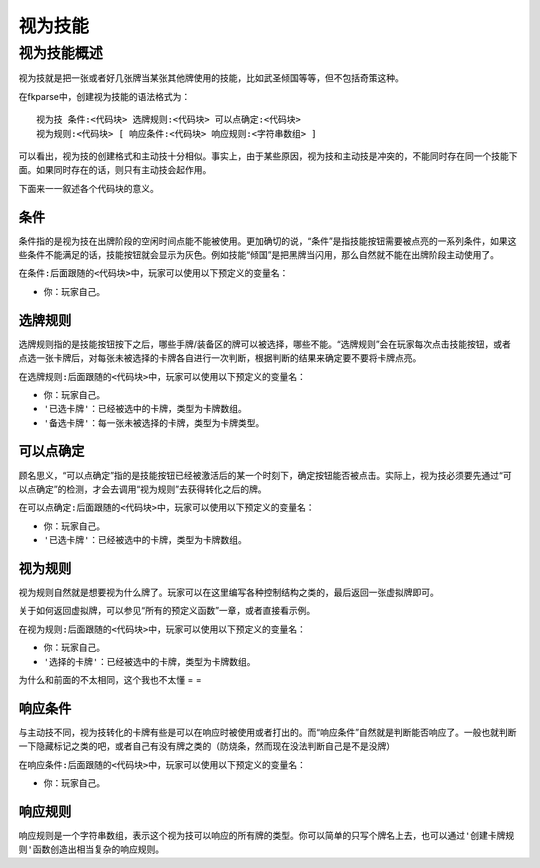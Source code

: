 .. SPDX-License-Identifier: GFDL-1.3-or-later

视为技能
========

视为技能概述
------------

视为技就是把一张或者好几张牌当某张其他牌使用的技能，比如武圣倾国等等，但不包括奇策这种。

在fkparse中，创建视为技能的语法格式为：

::

    视为技 条件:<代码块> 选牌规则:<代码块> 可以点确定:<代码块>
    视为规则:<代码块> [ 响应条件:<代码块> 响应规则:<字符串数组> ]

可以看出，视为技的创建格式和主动技十分相似。事实上，由于某些原因，视为技和主动技是冲突的，不能同时存在同一个技能下面。如果同时存在的话，则只有主动技会起作用。

下面来一一叙述各个\ ``代码块``\ 的意义。

条件
~~~~

条件指的是视为技在出牌阶段的空闲时间点能不能被使用。更加确切的说，“条件”是指技能按钮需要被点亮的一系列条件，如果这些条件不能满足的话，技能按钮就会显示为灰色。例如技能“倾国”是把黑牌当闪用，那么自然就不能在出牌阶段主动使用了。

在\ ``条件:``\ 后面跟随的\ ``<代码块>``\ 中，玩家可以使用以下预定义的变量名：

-  ``你``\ ：玩家自己。

选牌规则
~~~~~~~~

选牌规则指的是技能按钮按下之后，哪些手牌/装备区的牌可以被选择，哪些不能。“选牌规则”会在玩家每次点击技能按钮，或者点选一张卡牌后，对每张未被选择的卡牌各自进行一次判断，根据判断的结果来确定要不要将卡牌点亮。

在\ ``选牌规则:``\ 后面跟随的\ ``<代码块>``\ 中，玩家可以使用以下预定义的变量名：

-  ``你``\ ：玩家自己。

-  ``'已选卡牌'``\ ：已经被选中的卡牌，类型为卡牌数组。

-  ``'备选卡牌'``\ ：每一张未被选择的卡牌，类型为卡牌类型。

可以点确定
~~~~~~~~~~

顾名思义，“可以点确定”指的是技能按钮已经被激活后的某一个时刻下，确定按钮能否被点击。实际上，视为技必须要先通过“可以点确定”的检测，才会去调用“视为规则”去获得转化之后的牌。

在\ ``可以点确定:``\ 后面跟随的\ ``<代码块>``\ 中，玩家可以使用以下预定义的变量名：

-  ``你``\ ：玩家自己。

-  ``'已选卡牌'``\ ：已经被选中的卡牌，类型为卡牌数组。

视为规则
~~~~~~~~

视为规则自然就是想要视为什么牌了。玩家可以在这里编写各种控制结构之类的，最后返回一张虚拟牌即可。

关于如何返回虚拟牌，可以参见“所有的预定义函数”一章，或者直接看示例。

在\ ``视为规则:``\ 后面跟随的\ ``<代码块>``\ 中，玩家可以使用以下预定义的变量名：

-  ``你``\ ：玩家自己。

-  ``'选择的卡牌'``\ ：已经被选中的卡牌，类型为卡牌数组。

为什么和前面的不太相同，这个我也不太懂 = =

响应条件
~~~~~~~~

与主动技不同，视为技转化的卡牌有些是可以在响应时被使用或者打出的。而“响应条件”自然就是判断能否响应了。一般也就判断一下隐藏标记之类的吧，或者自己有没有牌之类的（防烧条，然而现在没法判断自己是不是没牌）

在\ ``响应条件:``\ 后面跟随的\ ``<代码块>``\ 中，玩家可以使用以下预定义的变量名：

-  ``你``\ ：玩家自己。

响应规则
~~~~~~~~

响应规则是一个字符串数组，表示这个视为技可以响应的所有牌的类型。你可以简单的只写个牌名上去，也可以通过\ ``'创建卡牌规则'``\ 函数创造出相当复杂的响应规则。

